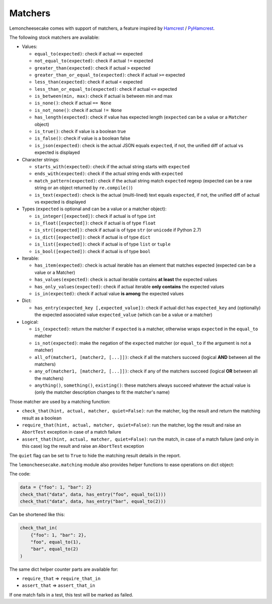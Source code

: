 .. _`matchers`:

Matchers
========

Lemoncheesecake comes with support of matchers, a feature inspired by
`Hamcrest <http://hamcrest.org/>`_ / `PyHamcrest <https://github.com/hamcrest/PyHamcrest>`_.

The following stock matchers are available:

- Values:

  - ``equal_to(expected)``: check if actual ``==`` expected

  - ``not_equal_to(expected)``: check if actual ``!=`` expected

  - ``greater_than(expected)``: check if actual ``>`` expected

  - ``greater_than_or_equal_to(expected)``: check if actual ``>=`` expected

  - ``less_than(expected)``: check if actual ``<`` expected

  - ``less_than_or_equal_to(expected)``: check if actual ``<=`` expected

  - ``is_between(min, max)``: check if actual is between min and max

  - ``is_none()``: check if actual ``== None``

  - ``is_not_none()``: check if actual ``!= None``

  - ``has_length(expected)``: check if value has expected length (``expected`` can be a value or a ``Matcher`` object)

  - ``is_true()``: check if value is a boolean true

  - ``is_false()``: check if value is a boolean false

  - ``is_json(expected)``: check is the actual JSON equals ``expected``, if not, the unified diff of
    actual vs expected is displayed

- Character strings:

  - ``starts_with(expected)``: check if the actual string starts with ``expected``

  - ``ends_with(expected)``: check if the actual string ends with ``expected``

  - ``match_pattern(expected)``: check if the actual string match ``expected`` regexp (expected can be a raw string or an object
    returned by ``re.compile()``)

  - ``is_text(expected)``: check is the actual (multi-lined) text equals ``expected``, if not, the unified diff of
    actual vs expected is displayed


- Types (``expected`` is optional and can be a value or a matcher object):

  - ``is_integer([expected])``: check if actual is of type ``int``

  - ``is_float([expected])``: check if actual is of type ``float``

  - ``is_str([expected])``: check if actual is of type ``str`` (or ``unicode`` if Python 2.7)

  - ``is_dict([expected])``: check if actual is of type ``dict``

  - ``is_list([expected])``: check if actual is of type ``list`` or ``tuple``

  - ``is_bool([expected])``: check if actual is of type ``bool``

- Iterable:

  - ``has_item(expected)``: check is actual iterable has an element that matches expected (expected can be a value
    or a Matcher)

  - ``has_values(expected)``: check is actual iterable contains **at least** the expected values

  - ``has_only_values(expected)``: check if actual iterable **only contains** the expected values

  - ``is_in(expected)``: check if actual value **is among** the expected values

- Dict:

  - ``has_entry(expected_key [,expected_value])``: check if actual dict has ``expected_key`` and (optionally) the
    expected associated value ``expected_value`` (which can be a value or a matcher)

- Logical:

  - ``is_(expected)``: return the matcher if ``expected`` is a matcher, otherwise wraps ``expected`` in the
    ``equal_to`` matcher

  - ``is_not(expected)``: make the negation of the ``expected`` matcher (or ``equal_to`` if the argument is
    not a matcher)

  - ``all_of(matcher1, [matcher2, [...]])``: check if all the matchers succeed (logical **AND** between all the
    matchers)

  - ``any_of(matcher1, [matcher2, [...]])``: check if any of the matchers succeed (logical **OR** between all the
    matchers)

  - ``anything()``, ``something()``, ``existing()``: these matchers always succeed whatever the actual value is (only
    the matcher description changes to fit the matcher's name)


Those matcher are used by a matching function:

- ``check_that(hint, actual, matcher, quiet=False)``: run the matcher, log the result and return the matching result
  as a boolean

- ``require_that(hint, actual, matcher, quiet=False)``: run the matcher, log the result and raise an ``AbortTest``
  exception in case of a match failure

- ``assert_that(hint, actual, matcher, quiet=False)``: run the match, in case of a match failure (and only in this case)
  log the result and raise an ``AbortTest`` exception

The ``quiet`` flag can be set to ``True`` to hide the matching result details in the report.

The ``lemoncheesecake.matching`` module also provides helper functions to ease operations on dict object:

The code:

.. code-block:: python

    data = {"foo": 1, "bar": 2}
    check_that("data", data, has_entry("foo", equal_to(1)))
    check_that("data", data, has_entry("bar", equal_to(2)))

Can be shortened like this:

.. code-block:: python

    check_that_in(
        {"foo": 1, "bar": 2},
        "foo", equal_to(1),
        "bar", equal_to(2)
    )

The same dict helper counter parts are available for:

- ``require_that`` => ``require_that_in``

- ``assert_that`` => ``assert_that_in``

If one match fails in a test, this test will be marked as failed.
